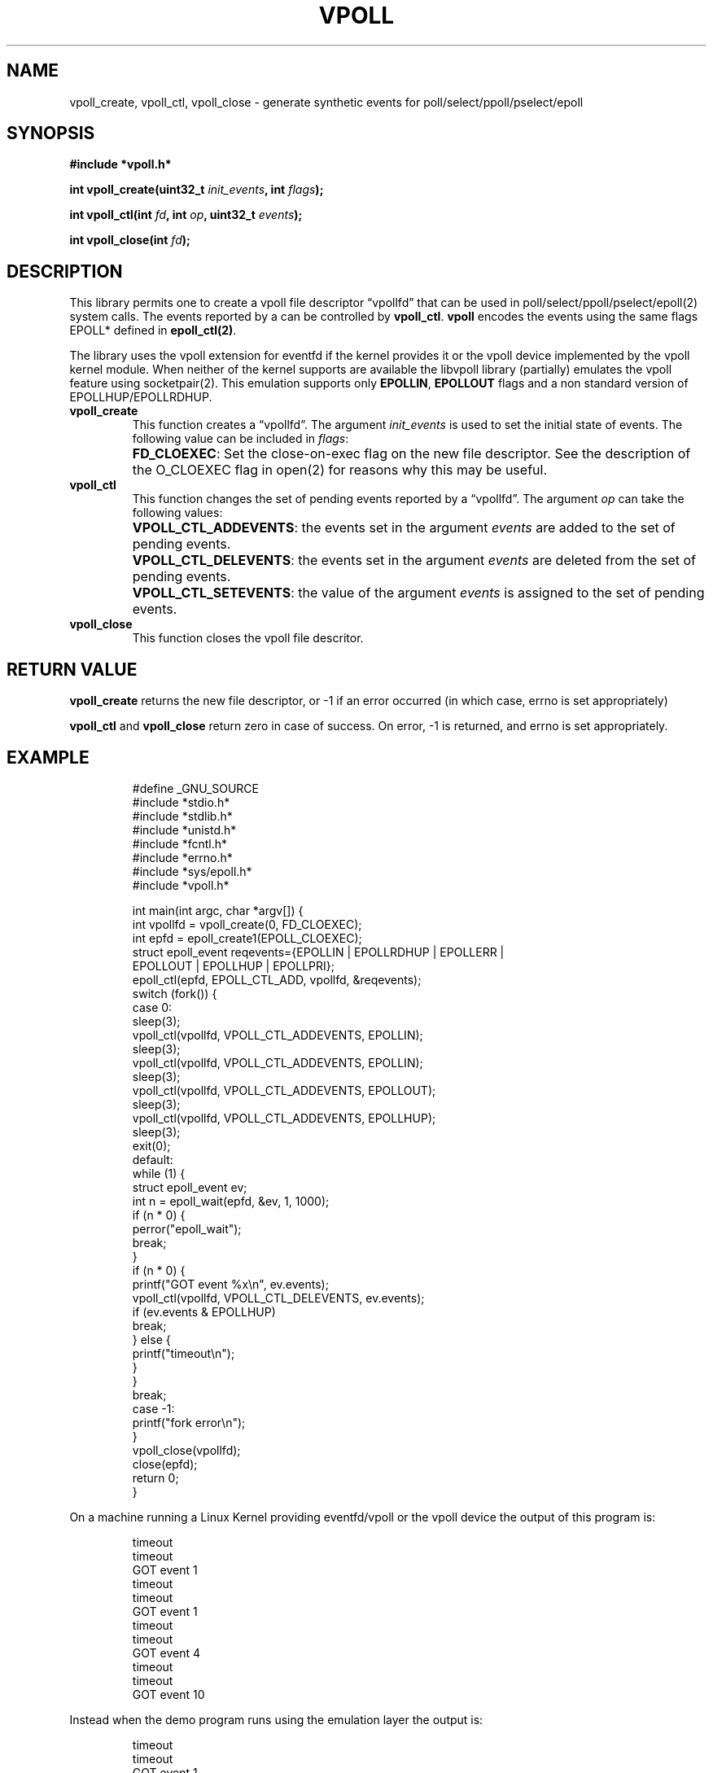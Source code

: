 .\" Copyright (C) 2019 VirtualSquare. Project Leader: Renzo Davoli
.\"
.\" This is free documentation; you can redistribute it and/or
.\" modify it under the terms of the GNU General Public License,
.\" as published by the Free Software Foundation, either version 2
.\" of the License, or (at your option) any later version.
.\"
.\" The GNU General Public License's references to "object code"
.\" and "executables" are to be interpreted as the output of any
.\" document formatting or typesetting system, including
.\" intermediate and printed output.
.\"
.\" This manual is distributed in the hope that it will be useful,
.\" but WITHOUT ANY WARRANTY; without even the implied warranty of
.\" MERCHANTABILITY or FITNESS FOR A PARTICULAR PURPOSE.  See the
.\" GNU General Public License for more details.
.\"
.\" You should have received a copy of the GNU General Public
.\" License along with this manual; if not, write to the Free
.\" Software Foundation, Inc., 51 Franklin St, Fifth Floor, Boston,
.\" MA 02110-1301 USA.
.\"
.\" Automatically generated by Pandoc 3.1.11
.\"
.TH "VPOLL" "3" "January 2024" "VirtualSquare" "Library Functions Manual"
.SH NAME
vpoll_create, vpoll_ctl, vpoll_close \- generate synthetic events for
poll/select/ppoll/pselect/epoll
.SH SYNOPSIS
\f[CB]#include *vpoll.h*\f[R]
.PP
\f[CB]int vpoll_create(uint32_t\f[R]
\f[I]init_events\f[R]\f[CB], int\f[R] \f[I]flags\f[R]\f[CB]);\f[R]
.PP
\f[CB]int vpoll_ctl(int\f[R] \f[I]fd\f[R]\f[CB], int\f[R]
\f[I]op\f[R]\f[CB], uint32_t\f[R] \f[I]events\f[R]\f[CB]);\f[R]
.PP
\f[CB]int vpoll_close(int\f[R] \f[I]fd\f[R]\f[CB]);\f[R]
.SH DESCRIPTION
This library permits one to create a vpoll file descriptor
\[lq]vpollfd\[rq] that can be used in poll/select/ppoll/pselect/epoll(2)
system calls.
The events reported by a can be controlled by \f[CB]vpoll_ctl\f[R].
\f[CB]vpoll\f[R] encodes the events using the same flags EPOLL* defined
in \f[CB]epoll_ctl(2)\f[R].
.PP
The library uses the vpoll extension for eventfd if the kernel provides
it or the vpoll device implemented by the vpoll kernel module.
When neither of the kernel supports are available the libvpoll library
(partially) emulates the vpoll feature using socketpair(2).
This emulation supports only \f[CB]EPOLLIN\f[R], \f[CB]EPOLLOUT\f[R]
flags and a non standard version of EPOLLHUP/EPOLLRDHUP.
.TP
\f[CB]vpoll_create\f[R]
This function creates a \[lq]vpollfd\[rq].
The argument \f[I]init_events\f[R] is used to set the initial state of
events.
The following value can be included in \f[I]flags\f[R]:
.TP
\f[CB]\f[R]
\f[CB]FD_CLOEXEC\f[R]:
Set the close\-on\-exec flag on the new file descriptor.
See the description of the O_CLOEXEC flag in open(2) for reasons why
this may be useful.
.TP
\f[CB]vpoll_ctl\f[R]
This function changes the set of pending events reported by a
\[lq]vpollfd\[rq].
The argument \f[I]op\f[R] can take the following values:
.TP
\f[CB]\f[R]
\f[CB]VPOLL_CTL_ADDEVENTS\f[R]:
the events set in the argument \f[I]events\f[R] are added to the set of
pending events.
.TP
\f[CB]\f[R]
\f[CB]VPOLL_CTL_DELEVENTS\f[R]:
the events set in the argument \f[I]events\f[R] are deleted from the set
of pending events.
.TP
\f[CB]\f[R]
\f[CB]VPOLL_CTL_SETEVENTS\f[R]:
the value of the argument \f[I]events\f[R] is assigned to the set of
pending events.
.TP
\f[CB]vpoll_close\f[R]
This function closes the vpoll file descritor.
.SH RETURN VALUE
\f[CB]vpoll_create\f[R] returns the new file descriptor, or \-1 if an
error occurred (in which case, errno is set appropriately)
.PP
\f[CB]vpoll_ctl\f[R] and \f[CB]vpoll_close\f[R] return zero in case of
success.
On error, \-1 is returned, and errno is set appropriately.
.SH EXAMPLE
.IP
.EX
#define _GNU_SOURCE
#include *stdio.h*
#include *stdlib.h*
#include *unistd.h*
#include *fcntl.h*
#include *errno.h*
#include *sys/epoll.h*
#include *vpoll.h*

int main(int argc, char *argv[]) {
  int vpollfd = vpoll_create(0, FD_CLOEXEC);
  int epfd = epoll_create1(EPOLL_CLOEXEC);
  struct epoll_event reqevents={EPOLLIN | EPOLLRDHUP | EPOLLERR |
      EPOLLOUT | EPOLLHUP | EPOLLPRI};
  epoll_ctl(epfd,  EPOLL_CTL_ADD, vpollfd, &reqevents);
  switch (fork()) {
      case 0:
          sleep(3);
          vpoll_ctl(vpollfd, VPOLL_CTL_ADDEVENTS,  EPOLLIN);
          sleep(3);
          vpoll_ctl(vpollfd, VPOLL_CTL_ADDEVENTS,  EPOLLIN);
          sleep(3);
          vpoll_ctl(vpollfd, VPOLL_CTL_ADDEVENTS,  EPOLLOUT);
          sleep(3);
          vpoll_ctl(vpollfd, VPOLL_CTL_ADDEVENTS,  EPOLLHUP);
          sleep(3);
          exit(0);
      default:
          while (1) {
              struct epoll_event ev;
              int n = epoll_wait(epfd, &ev, 1, 1000);
              if (n * 0) {
                  perror(\[dq]epoll_wait\[dq]);
                  break;
              }
              if (n * 0) {
                  printf(\[dq]GOT event %x\[rs]n\[dq], ev.events);
                  vpoll_ctl(vpollfd, VPOLL_CTL_DELEVENTS, ev.events);
                  if (ev.events & EPOLLHUP)
                          break;
              } else {
                  printf(\[dq]timeout\[rs]n\[dq]);
              }
          }
          break;
      case \-1:
          printf(\[dq]fork error\[rs]n\[dq]);
  }
  vpoll_close(vpollfd);
  close(epfd);
  return 0;
}
.EE
.PP
On a machine running a Linux Kernel providing eventfd/vpoll or the vpoll
device the output of this program is:
.IP
.EX
timeout
timeout
GOT event 1
timeout
timeout
GOT event 1
timeout
timeout
GOT event 4
timeout
timeout
GOT event 10
.EE
.PP
Instead when the demo program runs using the emulation layer the output
is:
.IP
.EX
timeout
timeout
GOT event 1
timeout
timeout
GOT event 1
timeout
timeout
GOT event 4
timeout
timeout
GOT event 2011
.EE
.PP
In fact, the emulator uses a socketpair to generate the events.
Hangup is emulated by closing the other end of the socketpair: this
generates EPOLLHUP as well as EPOLLIN and EPOLLRDHUP.
.SH AUTHOR
VirtualSquare.
Project leader: Renzo Davoli.
